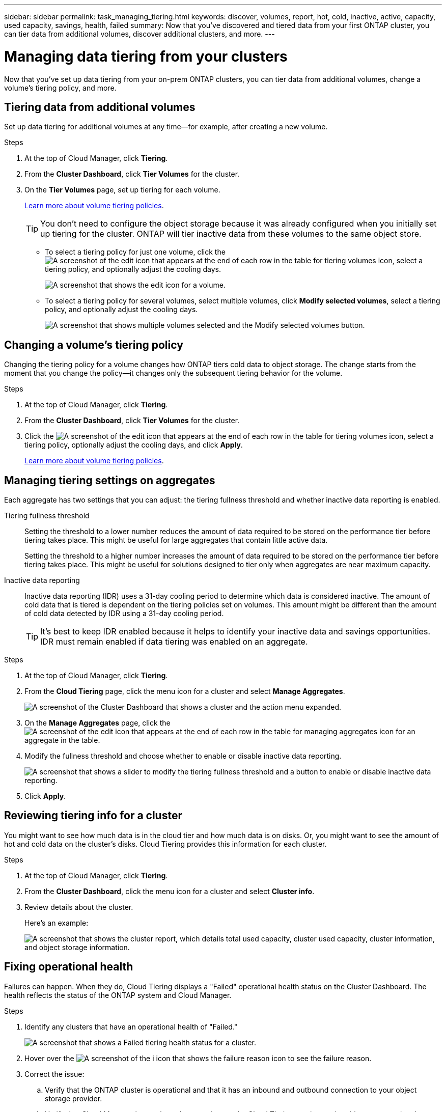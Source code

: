 ---
sidebar: sidebar
permalink: task_managing_tiering.html
keywords: discover, volumes, report, hot, cold, inactive, active, capacity, used capacity, savings, health, failed
summary: Now that you've discovered and tiered data from your first ONTAP cluster, you can tier data from additional volumes, discover additional clusters, and more.
---

= Managing data tiering from your clusters
:hardbreaks:
:nofooter:
:icons: font
:linkattrs:
:imagesdir: ./media/

[.lead]
Now that you've set up data tiering from your on-prem ONTAP clusters, you can tier data from additional volumes, change a volume's tiering policy, and more.

== Tiering data from additional volumes

Set up data tiering for additional volumes at any time--for example, after creating a new volume.

.Steps

. At the top of Cloud Manager, click *Tiering*.

. From the *Cluster Dashboard*, click *Tier Volumes* for the cluster.

. On the *Tier Volumes* page, set up tiering for each volume.
+
link:concept_cloud_tiering.html#volume-tiering-policies[Learn more about volume tiering policies].
+
TIP: You don't need to configure the object storage because it was already configured when you initially set up tiering for the cluster. ONTAP will tier inactive data from these volumes to the same object store.
+
* To select a tiering policy for just one volume, click the image:screenshot_edit_icon.gif[A screenshot of the edit icon that appears at the end of each row in the table for tiering volumes] icon, select a tiering policy, and optionally adjust the cooling days.
+
image:screenshot_tiering_modify_volume.gif[A screenshot that shows the edit icon for a volume.]

* To select a tiering policy for several volumes, select multiple volumes, click *Modify selected volumes*, select a tiering policy, and optionally adjust the cooling days.
+
image:screenshot_tiering_modify_volumes.gif[A screenshot that shows multiple volumes selected and the Modify selected volumes button.]

== Changing a volume's tiering policy

Changing the tiering policy for a volume changes how ONTAP tiers cold data to object storage. The change starts from the moment that you change the policy--it changes only the subsequent tiering behavior for the volume.

.Steps

. At the top of Cloud Manager, click *Tiering*.

. From the *Cluster Dashboard*, click *Tier Volumes* for the cluster.

. Click the image:screenshot_edit_icon.gif[A screenshot of the edit icon that appears at the end of each row in the table for tiering volumes] icon, select a tiering policy, optionally adjust the cooling days, and click *Apply*.
+
link:concept_cloud_tiering.html#volume-tiering-policies[Learn more about volume tiering policies].

== Managing tiering settings on aggregates

Each aggregate has two settings that you can adjust: the tiering fullness threshold and whether inactive data reporting is enabled.

Tiering fullness threshold::
Setting the threshold to a lower number reduces the amount of data required to be stored on the performance tier before tiering takes place. This might be useful for large aggregates that contain little active data.
+
Setting the threshold to a higher number increases the amount of data required to be stored on the performance tier before tiering takes place. This might be useful for solutions designed to tier only when aggregates are near maximum capacity.

Inactive data reporting::
Inactive data reporting (IDR) uses a 31-day cooling period to determine which data is considered inactive. The amount of cold data that is tiered is dependent on the tiering policies set on volumes. This amount might be different than the amount of cold data detected by IDR using a 31-day cooling period.
+
TIP: It's best to keep IDR enabled because it helps to identify your inactive data and savings opportunities. IDR must remain enabled if data tiering was enabled on an aggregate.

.Steps

. At the top of Cloud Manager, click *Tiering*.

. From the *Cloud Tiering* page, click the menu icon for a cluster and select *Manage Aggregates*.
+
image:https://docs.netapp.com/us-en/cloud-tiering/media/screenshot_manage_aggregates.gif[A screenshot of the Cluster Dashboard that shows a cluster and the action menu expanded.]

. On the *Manage Aggregates* page, click the image:screenshot_edit_icon.gif[A screenshot of the edit icon that appears at the end of each row in the table for managing aggregates] icon for an aggregate in the table.

. Modify the fullness threshold and choose whether to enable or disable inactive data reporting.
+
image:https://docs.netapp.com/us-en/cloud-tiering/media/screenshot_edit_aggregate.gif[A screenshot that shows a slider to modify the tiering fullness threshold and a button to enable or disable inactive data reporting.]

. Click *Apply*.

== Reviewing tiering info for a cluster

You might want to see how much data is in the cloud tier and how much data is on disks. Or, you might want to see the amount of hot and cold data on the cluster's disks. Cloud Tiering provides this information for each cluster.

.Steps

. At the top of Cloud Manager, click *Tiering*.

. From the *Cluster Dashboard*, click the menu icon for a cluster and select *Cluster info*.

. Review details about the cluster.
+
Here's an example:
+
image:https://docs.netapp.com/us-en/cloud-tiering/media/screenshot_cluster_info.gif["A screenshot that shows the cluster report, which details total used capacity, cluster used capacity, cluster information, and object storage information."]

== Fixing operational health

Failures can happen. When they do, Cloud Tiering displays a "Failed" operational health status on the Cluster Dashboard. The health reflects the status of the ONTAP system and Cloud Manager.

.Steps

. Identify any clusters that have an operational health of "Failed."
+
image:https://docs.netapp.com/us-en/cloud-tiering/media/screenshot_tiering_health.gif[A screenshot that shows a Failed tiering health status for a cluster.]

. Hover over the image:https://docs.netapp.com/us-en/cloud-tiering/media/screenshot_info_icon.gif[A screenshot of the i icon that shows the failure reason] icon to see the failure reason.

. Correct the issue:

.. Verify that the ONTAP cluster is operational and that it has an inbound and outbound connection to your object storage provider.

.. Verify that Cloud Manager has outbound connections to the Cloud Tiering service, to the object store, and to the ONTAP clusters that it discovers.

== Discovering additional clusters from Cloud Tiering

You can add your undiscovered on-prem ONTAP clusters to Cloud Manager from the Tiering _Cluster Dashboard_ so that you can enable tiering for the cluster.

If your NSS credentials are saved in Cloud Manager, the top of the page displays whether you have any on-prem clusters in your account that have not been discovered in Cloud Manager.

If your NSS credentials are not already saved in Cloud Manager, you are first prompted to add your credentials before you can see if there are undiscovered clusters.  See link:task_adding_nss_accounts.html[Adding NetApp Support Site accounts to Cloud Manager^] for more information.

Note that buttons appear in the Tiering _On-Prem Overview_ page as well for you to discover additional clusters.

.Steps

. From Cloud Tiering, click the *Cluster Dashboard* tab.

. If the overview row at the top of the page shows that you have undiscovered on-prem clusters, scroll down the page to locate the clusters.
+
image:screenshot_tiering_discover_cluster.png[A screenshot showing how to discover an existing cluster to add to Cloud Manager and the Tiering Dashboard.]

. Click *Discover Cluster* for the cluster that you want to manage through Cloud Manager and implement data tiering.

. On the _ONTAP Cluster Details_ page, enter the password for the admin user account and click *Add*.
+
Note that the cluster management IP address is populated based on information from your NSS account.

.Result

Cloud Manager discovers the cluster and adds it to a working environment in the Canvas using the cluster name as the working environment name.

You can enable the Tiering service or other services for this cluster in the right panel.
